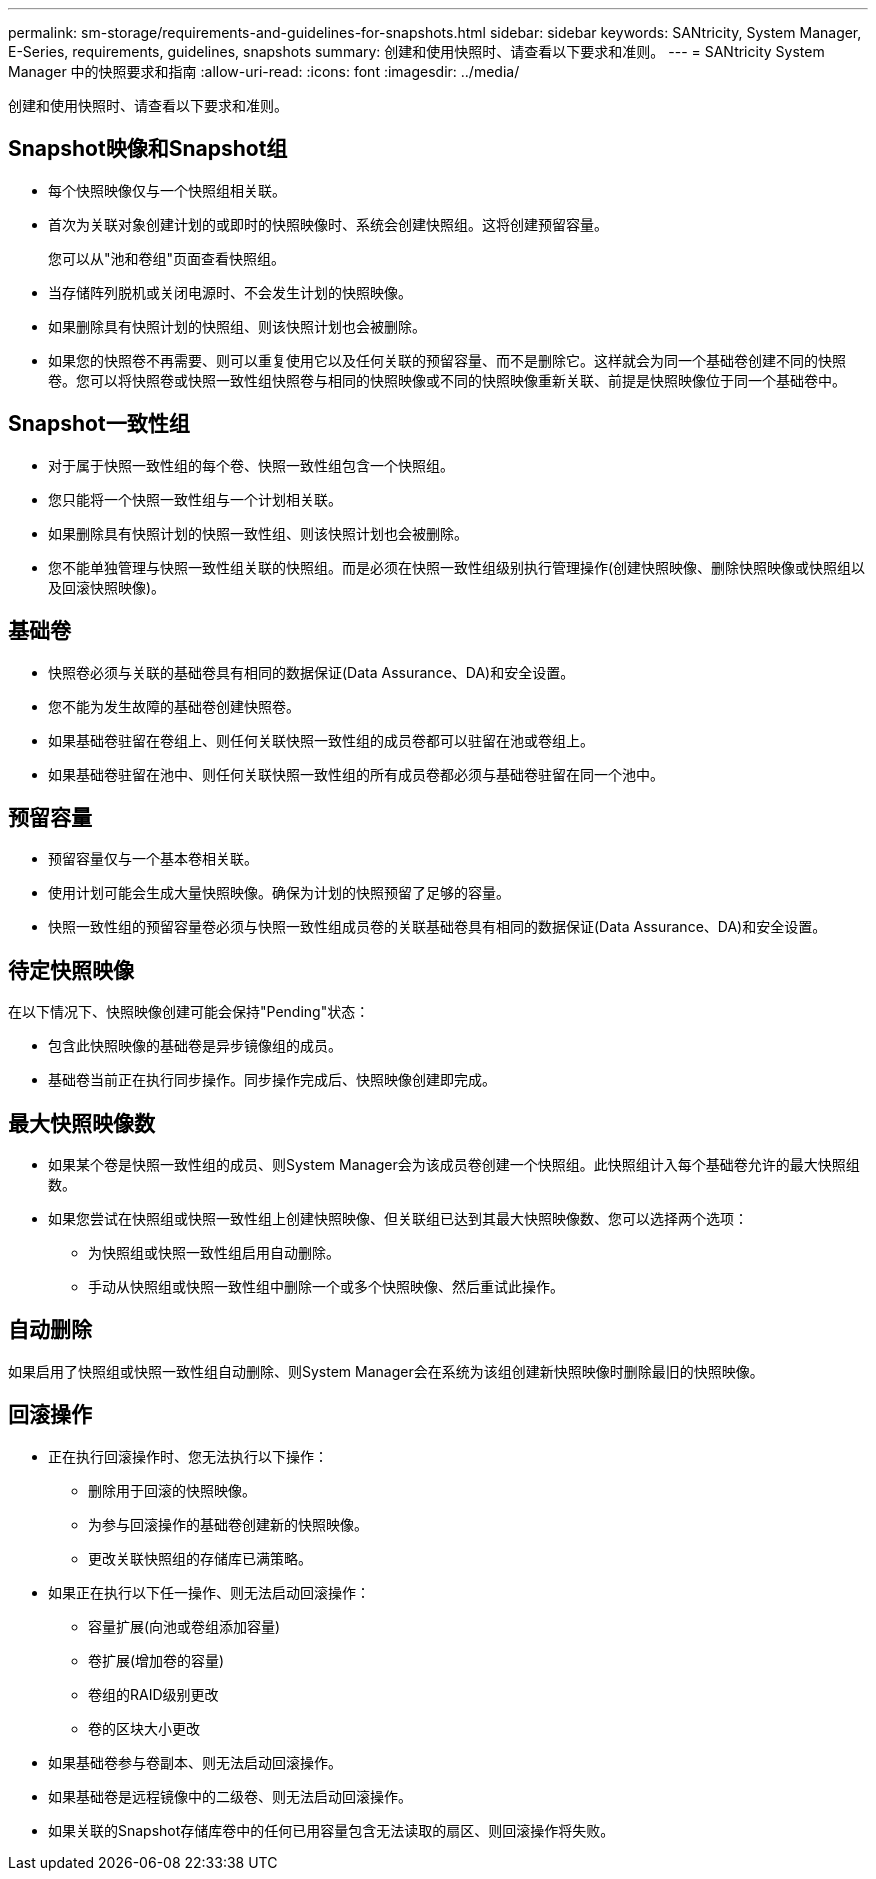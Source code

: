 ---
permalink: sm-storage/requirements-and-guidelines-for-snapshots.html 
sidebar: sidebar 
keywords: SANtricity, System Manager, E-Series, requirements, guidelines, snapshots 
summary: 创建和使用快照时、请查看以下要求和准则。 
---
= SANtricity System Manager 中的快照要求和指南
:allow-uri-read: 
:icons: font
:imagesdir: ../media/


[role="lead"]
创建和使用快照时、请查看以下要求和准则。



== Snapshot映像和Snapshot组

* 每个快照映像仅与一个快照组相关联。
* 首次为关联对象创建计划的或即时的快照映像时、系统会创建快照组。这将创建预留容量。
+
您可以从"池和卷组"页面查看快照组。

* 当存储阵列脱机或关闭电源时、不会发生计划的快照映像。
* 如果删除具有快照计划的快照组、则该快照计划也会被删除。
* 如果您的快照卷不再需要、则可以重复使用它以及任何关联的预留容量、而不是删除它。这样就会为同一个基础卷创建不同的快照卷。您可以将快照卷或快照一致性组快照卷与相同的快照映像或不同的快照映像重新关联、前提是快照映像位于同一个基础卷中。




== Snapshot一致性组

* 对于属于快照一致性组的每个卷、快照一致性组包含一个快照组。
* 您只能将一个快照一致性组与一个计划相关联。
* 如果删除具有快照计划的快照一致性组、则该快照计划也会被删除。
* 您不能单独管理与快照一致性组关联的快照组。而是必须在快照一致性组级别执行管理操作(创建快照映像、删除快照映像或快照组以及回滚快照映像)。




== 基础卷

* 快照卷必须与关联的基础卷具有相同的数据保证(Data Assurance、DA)和安全设置。
* 您不能为发生故障的基础卷创建快照卷。
* 如果基础卷驻留在卷组上、则任何关联快照一致性组的成员卷都可以驻留在池或卷组上。
* 如果基础卷驻留在池中、则任何关联快照一致性组的所有成员卷都必须与基础卷驻留在同一个池中。




== 预留容量

* 预留容量仅与一个基本卷相关联。
* 使用计划可能会生成大量快照映像。确保为计划的快照预留了足够的容量。
* 快照一致性组的预留容量卷必须与快照一致性组成员卷的关联基础卷具有相同的数据保证(Data Assurance、DA)和安全设置。




== 待定快照映像

在以下情况下、快照映像创建可能会保持"Pending"状态：

* 包含此快照映像的基础卷是异步镜像组的成员。
* 基础卷当前正在执行同步操作。同步操作完成后、快照映像创建即完成。




== 最大快照映像数

* 如果某个卷是快照一致性组的成员、则System Manager会为该成员卷创建一个快照组。此快照组计入每个基础卷允许的最大快照组数。
* 如果您尝试在快照组或快照一致性组上创建快照映像、但关联组已达到其最大快照映像数、您可以选择两个选项：
+
** 为快照组或快照一致性组启用自动删除。
** 手动从快照组或快照一致性组中删除一个或多个快照映像、然后重试此操作。






== 自动删除

如果启用了快照组或快照一致性组自动删除、则System Manager会在系统为该组创建新快照映像时删除最旧的快照映像。



== 回滚操作

* 正在执行回滚操作时、您无法执行以下操作：
+
** 删除用于回滚的快照映像。
** 为参与回滚操作的基础卷创建新的快照映像。
** 更改关联快照组的存储库已满策略。


* 如果正在执行以下任一操作、则无法启动回滚操作：
+
** 容量扩展(向池或卷组添加容量)
** 卷扩展(增加卷的容量)
** 卷组的RAID级别更改
** 卷的区块大小更改


* 如果基础卷参与卷副本、则无法启动回滚操作。
* 如果基础卷是远程镜像中的二级卷、则无法启动回滚操作。
* 如果关联的Snapshot存储库卷中的任何已用容量包含无法读取的扇区、则回滚操作将失败。

